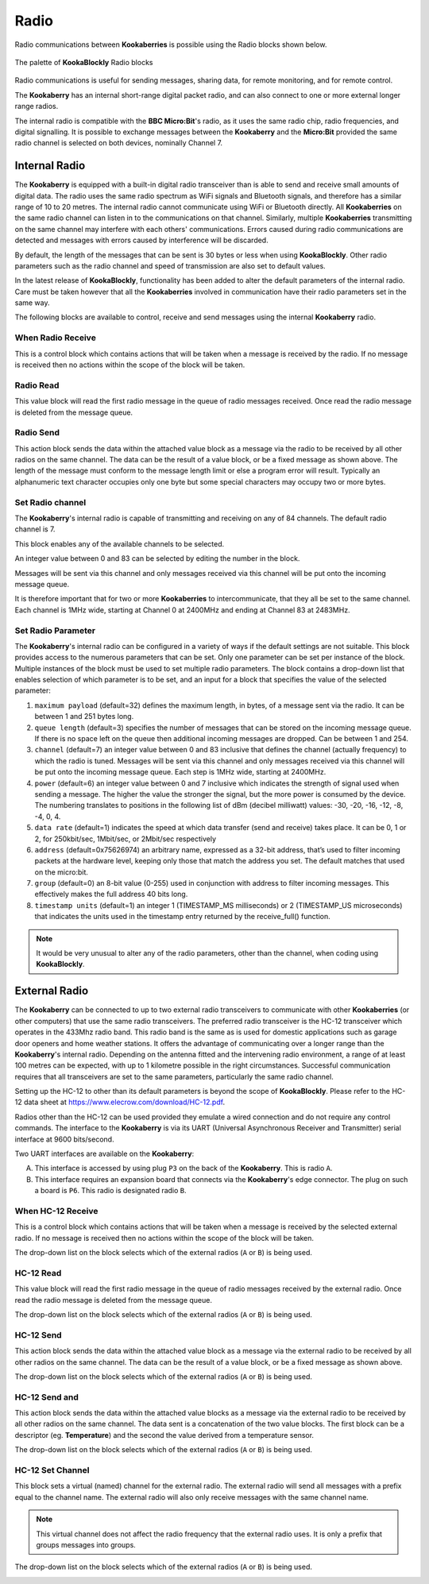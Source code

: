-----
Radio
-----

Radio communications between **Kookaberries** is possible using the Radio blocks shown below.


.. figure:: images/radio-palette.png
   :width: 400
   :align: center
   
   The palette of **KookaBlockly** Radio blocks


Radio communications is useful for sending messages, sharing data, for remote monitoring, and for remote control.

The **Kookaberry** has an internal short-range digital packet radio, and can also connect to one or more external longer range radios.

The internal radio is compatible with the **BBC Micro:Bit**'s radio, as it uses the same radio chip, radio frequencies, and digital signalling.  
It is possible to exchange messages between the **Kookaberry** and the **Micro:Bit** provided the same radio channel is selected on both devices, 
nominally Channel 7.

Internal Radio
--------------

The **Kookaberry** is equipped with a built-in digital radio transceiver than is able to send and 
receive small amounts of digital data.  
The radio uses the same radio spectrum as WiFi signals and Bluetooth signals, and therefore has a similar range of 10 to 20 metres.
The internal radio cannot communicate using WiFi or Bluetooth directly.
All **Kookaberries** on the same radio channel can listen in to the communications on that channel.  
Similarly, multiple **Kookaberries** transmitting on the same channel may interfere with each others' communications.
Errors caused during radio communications are detected and messages with errors caused by interference will be discarded.

By default, the length of the messages that can be sent is 30 bytes or 
less when using **KookaBlockly**.  Other radio parameters such as the radio channel and speed of 
transmission are also set to default values.  

In the latest release of **KookaBlockly**, functionality has been added to alter the default parameters of the internal radio.
Care must be taken however that all the **Kookaberries** involved in communication have their radio parameters set in the same way.

The following blocks are available to control, receive and send messages using the internal **Kookaberry** radio.


When Radio Receive
~~~~~~~~~~~~~~~~~~

This is a control block which contains actions that will be taken when a message is received by the radio.  
If no message is received then no actions within the scope of the block will be taken.


.. image:: images/radio-when-radio-receive.png
   :height: 120
   :align: center


Radio Read
~~~~~~~~~~

This value block will read the first radio message in the queue of radio messages received. 
Once read the radio message is deleted from the message queue.


.. image:: images/radio-read.png
   :height: 80
   :align: center


Radio Send
~~~~~~~~~~

This action block sends the data within the attached value block as a message via the radio to be received by all other radios on the same channel.  
The data can be the result of a value block, or be a fixed message as shown above.  
The length of the message must conform to the message length limit or else a program error will result.  
Typically an alphanumeric text character occupies only one byte but some special characters may occupy two or more bytes.


.. image:: images/radio-send.png
   :height: 80
   :align: center


Set Radio channel
~~~~~~~~~~~~~~~~~

The **Kookaberry**'s internal radio is capable of transmitting and receiving on any of 84 channels.
The default radio channel is 7.

This block enables any of the available channels to be selected.

An integer value between 0 and 83 can be selected by editing the number in the block.

Messages will be sent via this channel and only messages received via this channel will be put onto the incoming message queue. 

It is therefore important that for two or more **Kookaberries** to intercommunicate, that they all be set to the same channel.
Each channel is 1MHz wide, starting at Channel 0 at 2400MHz and ending at Channel 83 at 2483MHz.


.. image:: images/radio-set-channel.png
   :height: 80
   :align: center


Set Radio Parameter
~~~~~~~~~~~~~~~~~~~

The **Kookaberry**'s internal radio can be configured in a variety of ways if the default settings are not suitable.
This block provides access to the numerous parameters that can be set.
Only one parameter can be set per instance of the block.  Multiple instances of the block must be used to set multiple radio parameters.
The block contains a drop-down list that enables selection of which parameter is to be set, and an input for a block that specifies the value of the selected parameter:

1. ``maximum payload`` (default=32) defines the maximum length, in bytes, of a message sent via the radio. It can be between 1 and 251 bytes long.
2. ``queue length`` (default=3) specifies the number of messages that can be stored on the incoming message queue. If there is no space left on the queue then additional incoming messages are dropped. Can be between 1 and 254.
3. ``channel`` (default=7) an integer value between 0 and 83 inclusive that defines the channel (actually frequency) to which the radio is tuned. Messages will be sent via this channel and only messages received via this channel will be put onto the incoming message queue. Each step is 1MHz wide, starting at 2400MHz.
4. ``power`` (default=6) an integer value between 0 and 7 inclusive which indicates the strength of signal used when sending a message. The higher the value the stronger the signal, but the more power is consumed by the device. The numbering translates to positions in the following list of dBm (decibel milliwatt) values: -30, -20, -16, -12, -8, -4, 0, 4.
5. ``data rate`` (default=1) indicates the speed at which data transfer (send and receive) takes place. It can be 0, 1 or 2, for 250kbit/sec, 1Mbit/sec, or 2Mbit/sec respectively
6. ``address`` (default=0x75626974) an arbitrary name, expressed as a 32-bit address, that’s used to filter incoming packets at the hardware level, keeping only those that match the address you set. The default matches that used on the micro:bit.
7. ``group`` (default=0) an 8-bit value (0-255) used in conjunction with address to filter incoming messages. This effectively makes the full address 40 bits long.
8. ``timestamp units`` (default=1) an integer 1 (TIMESTAMP_MS milliseconds) or 2 (TIMESTAMP_US microseconds) that indicates the units used in the timestamp entry returned by the receive_full() function. 

.. image:: images/radio-set-payload.png
   :height: 200
   :align: center


.. note:: 
    It would be very unusual to alter any of the radio parameters, other than the channel, when coding using **KookaBlockly**.


External Radio
--------------

The **Kookaberry** can be connected to up to two external radio transceivers to communicate with other **Kookaberries** 
(or other computers) that use the same radio transceivers.
The preferred radio transceiver is the HC-12 transceiver which operates in the 433Mhz radio band. 
This radio band is the same as is used for domestic applications such as garage door openers and home weather stations.
It offers the advantage of communicating over a longer range than the **Kookaberry**'s internal radio.  
Depending on the antenna fitted and the intervening radio environment, a range of at least 100 metres can be expected, with up to 1 kilometre possible in the right circumstances.
Successful communication requires that all transceivers are set to the same parameters, particularly the same radio channel.

Setting up the HC-12 to other than its default parameters is beyond the scope of **KookaBlockly**.
Please refer to the HC-12 data sheet at https://www.elecrow.com/download/HC-12.pdf.

Radios other than the HC-12 can be used provided they emulate a wired connection and do not require any control commands.  
The interface to the **Kookaberry** is via its UART (Universal Asynchronous Receiver and Transmitter) serial interface at 9600 bits/second.

Two UART interfaces are available on the **Kookaberry**:

A. This interface is accessed by using plug ``P3`` on the back of the **Kookaberry**.  This is radio ``A``.
B. This interface requires an expansion board that connects via the **Kookaberry**'s edge connector.  The plug on such a board is ``P6``.  
   This radio is designated radio ``B``.

When HC-12 Receive
~~~~~~~~~~~~~~~~~~

This is a control block which contains actions that will be taken when a message is received by the selected external radio.  
If no message is received then no actions within the scope of the block will be taken.

The drop-down list on the block selects which of the external radios (``A`` or ``B``) is being used.

.. image:: images/radio-when-HC12-on-UART.png
   :height: 120
   :align: center



HC-12 Read
~~~~~~~~~~

This value block will read the first radio message in the queue of radio messages received by the external radio. 
Once read the radio message is deleted from the message queue.


The drop-down list on the block selects which of the external radios (``A`` or ``B``) is being used.

.. image:: images/radio-HC12-read.png
   :height: 120
   :align: center



HC-12 Send
~~~~~~~~~~

This action block sends the data within the attached value block as a message via the external radio to be received by all other radios on the same channel.  
The data can be the result of a value block, or be a fixed message as shown above.  

The drop-down list on the block selects which of the external radios (``A`` or ``B``) is being used.

.. image:: images/radio-HC12-send.png
   :height: 120
   :align: center



HC-12 Send and
~~~~~~~~~~~~~~

This action block sends the data within the attached value blocks as a message via the external radio to be received by all other radios on the same channel.  
The data sent is a concatenation of the two value blocks.
The first block can be a descriptor (eg. **Temperature**) and the second the value derived from a temperature sensor.  

The drop-down list on the block selects which of the external radios (``A`` or ``B``) is being used.

.. image:: images/radio-HC12-send-and.png
   :height: 120
   :align: center



HC-12 Set Channel
~~~~~~~~~~~~~~~~~

This block sets a virtual (named) channel for the external radio.
The external radio will send all messages with a prefix equal to the channel name.
The external radio will also only receive messages with the same channel name.

.. note:: 
    This virtual channel does not affect the radio frequency that the external radio uses.  It is only a prefix that groups messages into groups.



The drop-down list on the block selects which of the external radios (``A`` or ``B``) is being used.

.. image:: images/radio-HC12-set-channel.png
   :height: 120
   :align: center


